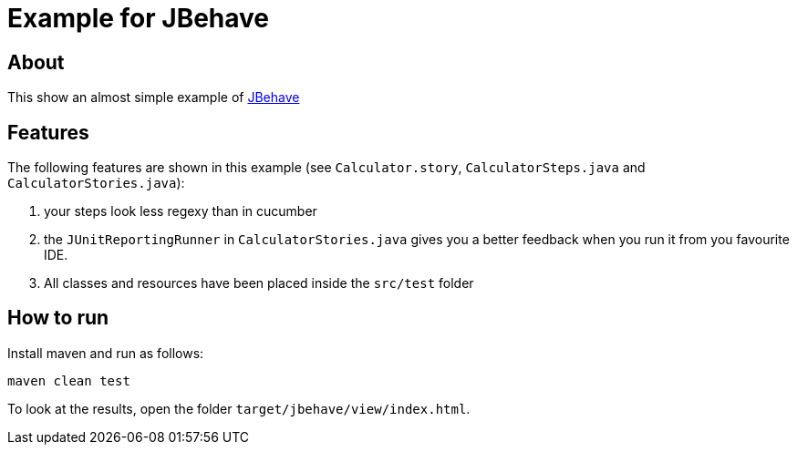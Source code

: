 = Example for JBehave

== About

This show an almost simple example of http://www.jbehave.org[JBehave^]

== Features

The following features are shown in this example (see `Calculator.story`,
`CalculatorSteps.java` and `CalculatorStories.java`):

. your steps look less regexy than in cucumber
. the `JUnitReportingRunner` in `CalculatorStories.java` gives you a better feedback
  when you run it from you favourite IDE.
. All classes and resources have been placed inside the `src/test` folder

== How to run

Install maven and run as follows:

   maven clean test

To look at the results, open the folder `target/jbehave/view/index.html`.
